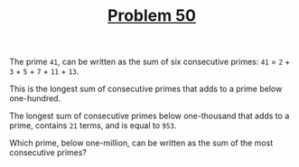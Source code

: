 #+TITLE: [[https://projecteuler.net/problem=50][Problem 50]]

The prime =41=, can be written as the sum of six consecutive primes:
=41= = =2= + =3= + =5= + =7= + =11= + =13=.

This is the longest sum of consecutive primes that adds to a prime below
one-hundred.

The longest sum of consecutive primes below one-thousand that adds to a prime,
contains =21= terms, and is equal to =953=.

Which prime, below one-million, can be written as the sum of the most
consecutive primes?
